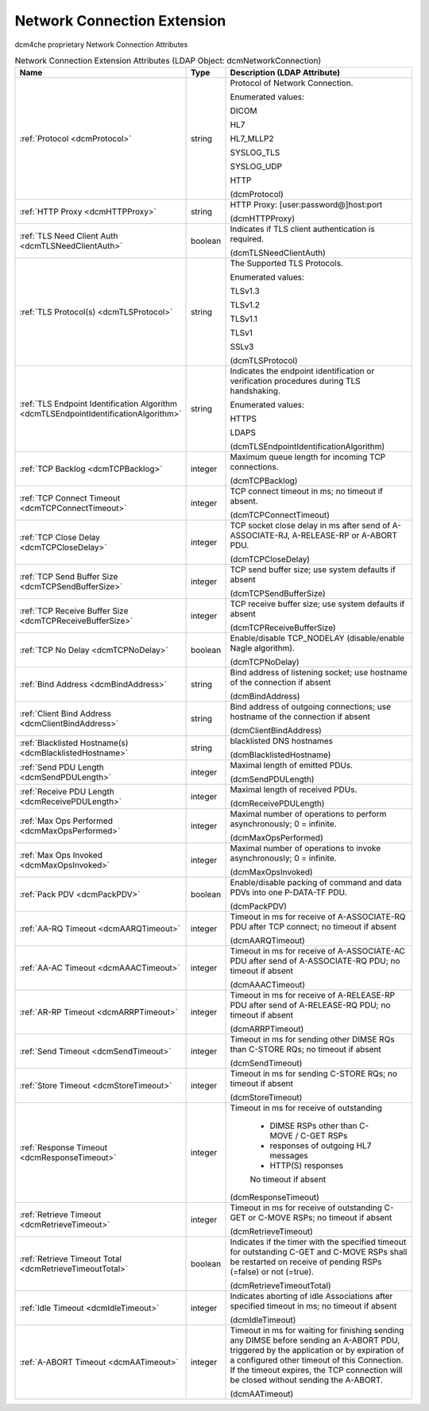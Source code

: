 Network Connection Extension
============================
dcm4che proprietary Network Connection Attributes

.. tabularcolumns:: |p{4cm}|l|p{8cm}|
.. csv-table:: Network Connection Extension Attributes (LDAP Object: dcmNetworkConnection)
    :header: Name, Type, Description (LDAP Attribute)
    :widths: 23, 7, 70

    "
    .. _dcmProtocol:

    :ref:`Protocol <dcmProtocol>`",string,"Protocol of Network Connection.

    Enumerated values:

    DICOM

    HL7

    HL7_MLLP2

    SYSLOG_TLS

    SYSLOG_UDP

    HTTP

    (dcmProtocol)"
    "
    .. _dcmHTTPProxy:

    :ref:`HTTP Proxy <dcmHTTPProxy>`",string,"HTTP Proxy: [user:password@]host:port

    (dcmHTTPProxy)"
    "
    .. _dcmTLSNeedClientAuth:

    :ref:`TLS Need Client Auth <dcmTLSNeedClientAuth>`",boolean,"Indicates if TLS client authentication is required.

    (dcmTLSNeedClientAuth)"
    "
    .. _dcmTLSProtocol:

    :ref:`TLS Protocol(s) <dcmTLSProtocol>`",string,"The Supported TLS Protocols.

    Enumerated values:

    TLSv1.3

    TLSv1.2

    TLSv1.1

    TLSv1

    SSLv3

    (dcmTLSProtocol)"
    "
    .. _dcmTLSEndpointIdentificationAlgorithm:

    :ref:`TLS Endpoint Identification Algorithm <dcmTLSEndpointIdentificationAlgorithm>`",string,"Indicates the endpoint identification or verification procedures during TLS handshaking.

    Enumerated values:

    HTTPS

    LDAPS

    (dcmTLSEndpointIdentificationAlgorithm)"
    "
    .. _dcmTCPBacklog:

    :ref:`TCP Backlog <dcmTCPBacklog>`",integer,"Maximum queue length for incoming TCP connections.

    (dcmTCPBacklog)"
    "
    .. _dcmTCPConnectTimeout:

    :ref:`TCP Connect Timeout <dcmTCPConnectTimeout>`",integer,"TCP connect timeout in ms; no timeout if absent.

    (dcmTCPConnectTimeout)"
    "
    .. _dcmTCPCloseDelay:

    :ref:`TCP Close Delay <dcmTCPCloseDelay>`",integer,"TCP socket close delay in ms after send of A-ASSOCIATE-RJ, A-RELEASE-RP or A-ABORT PDU.

    (dcmTCPCloseDelay)"
    "
    .. _dcmTCPSendBufferSize:

    :ref:`TCP Send Buffer Size <dcmTCPSendBufferSize>`",integer,"TCP send buffer size; use system defaults if absent

    (dcmTCPSendBufferSize)"
    "
    .. _dcmTCPReceiveBufferSize:

    :ref:`TCP Receive Buffer Size <dcmTCPReceiveBufferSize>`",integer,"TCP receive buffer size; use system defaults if absent

    (dcmTCPReceiveBufferSize)"
    "
    .. _dcmTCPNoDelay:

    :ref:`TCP No Delay <dcmTCPNoDelay>`",boolean,"Enable/disable TCP_NODELAY (disable/enable Nagle algorithm).

    (dcmTCPNoDelay)"
    "
    .. _dcmBindAddress:

    :ref:`Bind Address <dcmBindAddress>`",string,"Bind address of listening socket; use hostname of the connection if absent

    (dcmBindAddress)"
    "
    .. _dcmClientBindAddress:

    :ref:`Client Bind Address <dcmClientBindAddress>`",string,"Bind address of outgoing connections; use hostname of the connection if absent

    (dcmClientBindAddress)"
    "
    .. _dcmBlacklistedHostname:

    :ref:`Blacklisted Hostname(s) <dcmBlacklistedHostname>`",string,"blacklisted DNS hostnames

    (dcmBlacklistedHostname)"
    "
    .. _dcmSendPDULength:

    :ref:`Send PDU Length <dcmSendPDULength>`",integer,"Maximal length of emitted PDUs.

    (dcmSendPDULength)"
    "
    .. _dcmReceivePDULength:

    :ref:`Receive PDU Length <dcmReceivePDULength>`",integer,"Maximal length of received PDUs.

    (dcmReceivePDULength)"
    "
    .. _dcmMaxOpsPerformed:

    :ref:`Max Ops Performed <dcmMaxOpsPerformed>`",integer,"Maximal number of operations to perform asynchronously; 0 = infinite.

    (dcmMaxOpsPerformed)"
    "
    .. _dcmMaxOpsInvoked:

    :ref:`Max Ops Invoked <dcmMaxOpsInvoked>`",integer,"Maximal number of operations to invoke asynchronously; 0 = infinite.

    (dcmMaxOpsInvoked)"
    "
    .. _dcmPackPDV:

    :ref:`Pack PDV <dcmPackPDV>`",boolean,"Enable/disable packing of command and data PDVs into one P-DATA-TF PDU.

    (dcmPackPDV)"
    "
    .. _dcmAARQTimeout:

    :ref:`AA-RQ Timeout <dcmAARQTimeout>`",integer,"Timeout in ms for receive of A-ASSOCIATE-RQ PDU after TCP connect; no timeout if absent

    (dcmAARQTimeout)"
    "
    .. _dcmAAACTimeout:

    :ref:`AA-AC Timeout <dcmAAACTimeout>`",integer,"Timeout in ms for receive of A-ASSOCIATE-AC PDU after send of A-ASSOCIATE-RQ PDU; no timeout if absent

    (dcmAAACTimeout)"
    "
    .. _dcmARRPTimeout:

    :ref:`AR-RP Timeout <dcmARRPTimeout>`",integer,"Timeout in ms for receive of A-RELEASE-RP PDU after send of A-RELEASE-RQ PDU; no timeout if absent

    (dcmARRPTimeout)"
    "
    .. _dcmSendTimeout:

    :ref:`Send Timeout <dcmSendTimeout>`",integer,"Timeout in ms for sending other DIMSE RQs than C-STORE RQs; no timeout if absent

    (dcmSendTimeout)"
    "
    .. _dcmStoreTimeout:

    :ref:`Store Timeout <dcmStoreTimeout>`",integer,"Timeout in ms for sending C-STORE RQs; no timeout if absent

    (dcmStoreTimeout)"
    "
    .. _dcmResponseTimeout:

    :ref:`Response Timeout <dcmResponseTimeout>`",integer,"Timeout in ms for receive of outstanding 

	- DIMSE RSPs other than C-MOVE / C-GET RSPs 

	- responses of outgoing HL7 messages 

	- HTTP(S) responses 

	No timeout if absent

    (dcmResponseTimeout)"
    "
    .. _dcmRetrieveTimeout:

    :ref:`Retrieve Timeout <dcmRetrieveTimeout>`",integer,"Timeout in ms for receive of outstanding C-GET or C-MOVE RSPs; no timeout if absent

    (dcmRetrieveTimeout)"
    "
    .. _dcmRetrieveTimeoutTotal:

    :ref:`Retrieve Timeout Total <dcmRetrieveTimeoutTotal>`",boolean,"Indicates if the timer with the specified timeout for outstanding C-GET and C-MOVE RSPs shall be restarted on receive of pending RSPs (=false) or not (=true).

    (dcmRetrieveTimeoutTotal)"
    "
    .. _dcmIdleTimeout:

    :ref:`Idle Timeout <dcmIdleTimeout>`",integer,"Indicates aborting of idle Associations after specified timeout in ms; no timeout if absent

    (dcmIdleTimeout)"
    "
    .. _dcmAATimeout:

    :ref:`A-ABORT Timeout <dcmAATimeout>`",integer,"Timeout in ms for waiting for finishing sending any DIMSE before sending an A-ABORT PDU, triggered by the application or by expiration of a configured other timeout of this Connection. If the timeout expires, the TCP connection will be closed without sending the A-ABORT.

    (dcmAATimeout)"
